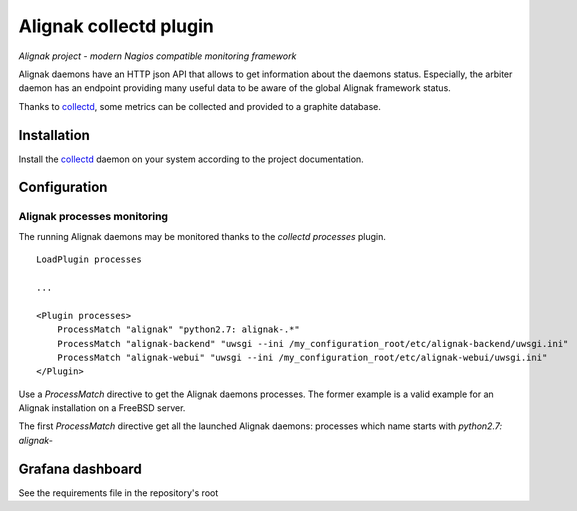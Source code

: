 =======================
Alignak collectd plugin
=======================

*Alignak project - modern Nagios compatible monitoring framework*

Alignak daemons have an HTTP json API that allows to get information about the daemons status. Especially, the arbiter daemon has an endpoint providing many useful data to be aware of the global Alignak framework status.

Thanks to `collectd <https://collectd.org/>`_, some metrics can be collected and provided to a graphite database.


Installation
------------

Install the `collectd <https://collectd.org/>`_ daemon on your system according to the project documentation.


Configuration
-------------

Alignak processes monitoring
~~~~~~~~~~~~~~~~~~~~~~~~~~~~

The running Alignak daemons may be monitored thanks to the `collectd processes` plugin.
::

    LoadPlugin processes

    ...

    <Plugin processes>
        ProcessMatch "alignak" "python2.7: alignak-.*"
        ProcessMatch "alignak-backend" "uwsgi --ini /my_configuration_root/etc/alignak-backend/uwsgi.ini"
        ProcessMatch "alignak-webui" "uwsgi --ini /my_configuration_root/etc/alignak-webui/uwsgi.ini"
    </Plugin>

Use a *ProcessMatch* directive to get the Alignak daemons processes. The former example is a valid example for an Alignak installation on a FreeBSD server.

The first *ProcessMatch* directive get all the launched Alignak daemons: processes which name starts with `python2.7: alignak-`

Grafana dashboard
-----------------

See the requirements file in the repository's root
